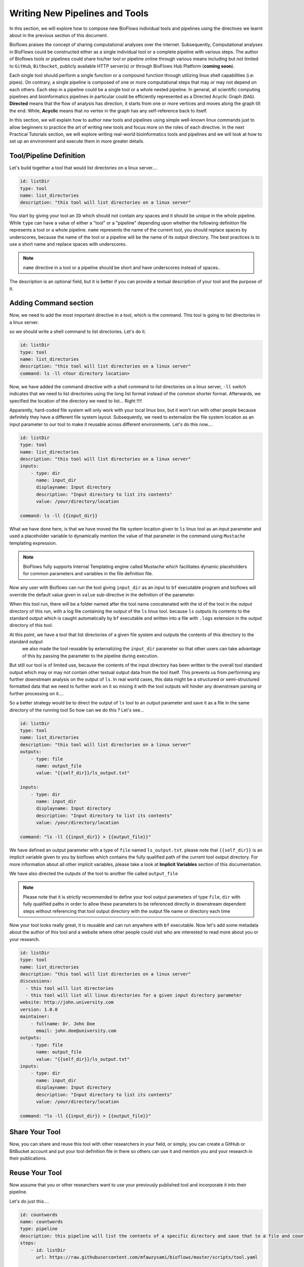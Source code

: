 Writing New Pipelines and Tools
###############################

In this section, we will explore how to compose new BioFlows individual tools and pipelines using the directives we learnt about
in the previous section of this document.

Bioflows praises the concept of sharing computational analyses over the internet. Subsequently, Computational analyses in BioFlows
could be constructed either as a single individual tool or a complete pipeline with various steps. The author of Bioflows tools or
pipelines could share his/her tool or pipeline online through various means including but not limited to ``GitHub``, ``Bitbucket``,
publicly available HTTP server(s) or through BioFlows Hub Platform (**coming soon**).

Each single tool should perform a single function or a compound function through utilizing linux shell capabilities (i.e: pipes).
On contrary, a single pipeline is composed of one or more computational steps that may or may not depend on each others. Each step
in a pipeline could be a single tool or a whole nested pipeline. In general, all scientific computing pipelines and bioinformatics
pipelines in particular could be efficiently represented as a Directed Acyclic Graph (``DAG``). **Directed** means that the flow of
analysis has direction, it starts from one or more vertices and moves along the graph till the end. While, **Acyclic** means that no
vertex in the graph has any self-reference back to itself.

In this section, we will explain how to author new tools and pipelines using simple well-known linux commands just to allow beginners
to practice the art of writing new tools and focus more on the roles of each directive. In the next Practical Tutorials section,
we will explore writing real-world bioinformatics tools and pipelines and we will look at how to set up an environment and execute them
in more greater details.


Tool/Pipeline Definition
************************

Let's build together a tool that would list directories on a linux server....

.. code-block:: yaml

    id: listDir
    type: tool
    name: list_directories
    description: "this tool will list directories on a linux server"


You start by giving your tool an ``ID`` which should not contain any spaces and it should be unique in the whole pipeline. While
``type`` can have a value of either a "tool" or a "pipeline" depending upon whether the following definition file represents a tool
or a whole pipeline. ``name`` represents the name of the current tool, you should replace spaces by underscores, because the name of
the tool or a pipeline will be the name of its output directory. The best practices is to use a short name and replace spaces with underscores.

.. note::
    ``name`` directive in a tool or a pipeline should be short and have underscores instead of spaces..

The description is an optional field, but it is better if you can provide a textual description of your tool and the purpose of it.

Adding Command section
**********************

Now, we need to add the most important directive in a tool, which is the command. This tool is going to list directories in a linux server.

so we should write a shell command to list directories. Let's do it.

.. code-block:: yaml

    id: listDir
    type: tool
    name: list_directories
    description: "this tool will list directories on a linux server"
    command: ls -ll <Your directory location>

Now, we have added the command directive with a shell command to list directories on a linux server, ``-ll`` switch indicates that
we need to list directories using the long list format instead of the common shorter format. Afterwards, we specified the location
of the directory we need to list... Right !!!!

Apparently, hard-coded file system will only work with your local linux box, but it won't run with other people because definitely
they have a different file system layout. Subsequently, we need to externalize the file system location as an input parameter to our
tool to make it reusable across different environments. Let's do this now....

.. code-block:: yaml

    id: listDir
    type: tool
    name: list_directories
    description: "this tool will list directories on a linux server"
    inputs:
        - type: dir
          name: input_dir
          displayname: Input directory
          description: "Input directory to list its contents"
          value: /your/directory/location

    command: ls -ll {{input_dir}}


What we have done here, is that we have moved the file system location given to ``ls`` linux tool as an input parameter and used
a placeholder variable to dynamically mention the value of that parameter in the command using ``Mustache`` templating expression.

.. note::
    BioFlows fully supports Internal Templating engine called Mustache which facilitates dynamic placeholders for common parameters and variables in the file definition file.

Now any user with Bioflows can run the tool giving ``input_dir`` as an input to ``bf`` executable program and bioflows will override
the default value given in ``value`` sub-directive in the definition of the parameter.

When this tool run, there will be a folder named after the tool name concatenated with the id of the tool in the output directory of
this run, with a log file containing the output of the ``ls`` linux tool. because ``ls`` outputs its contents to the standard output
which is caught automatically by ``bf`` executable and written into a file with ``.logs`` extension in the output directory of this tool.

At this point, we have a tool that list directories of a given file system and outputs the contents of this directory to the standard output
 we also made the tool reusable by externalizing the ``input_dir`` parameter so that other users can take advantage of this by passing the parameter to the pipeline during execution.

But still our tool is of limited use, because the contents of the input directory has been written to the overall tool standard output
which may or may not contain other textual output data from the tool itself. This prevents us from performing any further downstream analysis
on the output of ``ls``. In real world cases, this data might be a structured or semi-structured formatted data that we need to further work on it
so mixing it with the tool outputs will hinder any downstream parsing or further processing on it....

So a better strategy would be to direct the output of ``ls`` tool to an output parameter and save it as a file in the same directory of the running tool
So how can we do this ? Let's see...

.. code-block:: yaml

    id: listDir
    type: tool
    name: list_directories
    description: "this tool will list directories on a linux server"
    outputs:
        - type: file
          name: output_file
          value: "{{self_dir}}/ls_output.txt"

    inputs:
        - type: dir
          name: input_dir
          displayname: Input directory
          description: "Input directory to list its contents"
          value: /your/directory/location

    command: "ls -ll {{input_dir}} > {{output_file}}"

We have defined an output parameter with a type of ``file`` named ``ls_output.txt``. please note that ``{{self_dir}}`` is an implicit variable
given to you by bioflows which contains the fully qualified path of the current tool output directory. For more information about
all other implicit variables, please take a look at **Implicit Variables** section of this documentation.

We have also directed the outputs of the tool to another file called ``output_file``

.. note::
    Please note that it is strictly recommended to define your tool output parameters of type ``file``, ``dir`` with fully qualified paths in order to allow these parameters to be referenced directly in downstream dependent steps without referencing that tool output directory with the output file name or directory each time


Now your tool looks really great, it is reusable and can run anywhere with ``bf`` executable. Now let's add some metadata about the author
of this tool and a website where other people could visit who are interested to read more about you or your research.

.. code-block:: yaml

    id: listDir
    type: tool
    name: list_directories
    description: "this tool will list directories on a linux server"
    discussions:
      - this tool will list directories
      - this tool will list all linux directories for a given input directory parameter
    website: http://john.university.com
    version: 1.0.0
    maintainer:
        - fullname: Dr. John Doe
          email: john.doe@university.com
    outputs:
        - type: file
          name: output_file
          value: "{{self_dir}}/ls_output.txt"
    inputs:
        - type: dir
          name: input_dir
          displayname: Input directory
          description: "Input directory to list its contents"
          value: /your/directory/location

    command: "ls -ll {{input_dir}} > {{output_file}}"


Share Your Tool
***************

Now, you can share and reuse this tool with other researchers in your field, or simply, you can create a GitHub or BitBucket account
and put your tool definition file in there so others can use it and mention you and your research in their publications.

Reuse Your Tool
***************

Now assume that you or other researchers want to use your previously published tool and incorporate it into their pipeline.

Let's do just this....

.. code-block:: yaml

    id: countwords
    name: countwords
    type: pipeline
    description: this pipeline will list the contents of a specific directory and save that to a file and count the lines in this file.
    steps:
        - id: listDir
          url: https://raw.githubusercontent.com/mfawzysami/bioflows/master/scripts/tool.yaml

        - id: countstep
          name: countstep
          depends: listDir
          command: "wc -l {{self.listDir.output_file}}"


As you can see, when we wanted to mention that tool, we only used the ``raw`` url of GitHub of this tool and we didn't define anything
else because the current tool in our pipeline will inherit all the directives from the remote tool.

Furthermore, we defined a new step called ``countstep`` which basically ``depends`` on ``listDir`` step
and we have mentioned the listDir's Output file using ``{{self.listDir.output_file}}`` in one shot. because we have created ``output_file``
as a fully qualified file path, but instead if the ``output_file`` was only a file name without a full directory path, we could have mentioned it differently like this

.. code-block:: yaml

    command: "wc -l {{self.listDir.location}}/{{self.listDir.output_file}}"


which is a bit verbose and error prone especially in more complex pipeline definition....

.. note::
    Please note that, **depends** is one of the most important directives which without it will corrupt the directed acyclic graph and the order of other tools in the graph which might have unfavorable processing consequences. So please make sure, to mention **depends** in a dependent step mentioning the ``ID`` of the parent tool.
    If your current step depends on multiple previous steps, you can mention them as comma separated list of IDs.






















